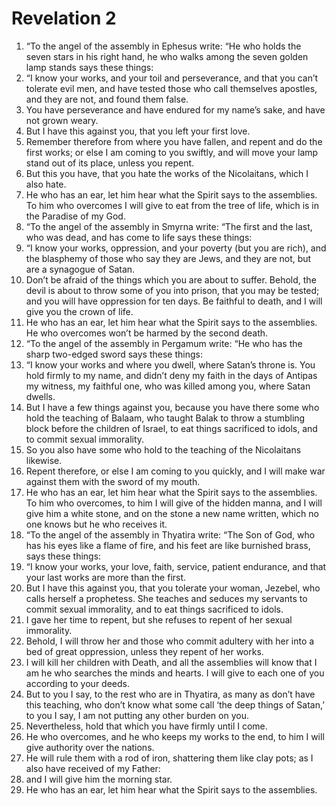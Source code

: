 ﻿
* Revelation 2
1. “To the angel of the assembly in Ephesus write: “He who holds the seven stars in his right hand, he who walks among the seven golden lamp stands says these things: 
2. “I know your works, and your toil and perseverance, and that you can’t tolerate evil men, and have tested those who call themselves apostles, and they are not, and found them false. 
3. You have perseverance and have endured for my name’s sake, and have not grown weary. 
4. But I have this against you, that you left your first love. 
5. Remember therefore from where you have fallen, and repent and do the first works; or else I am coming to you swiftly, and will move your lamp stand out of its place, unless you repent. 
6. But this you have, that you hate the works of the Nicolaitans, which I also hate. 
7. He who has an ear, let him hear what the Spirit says to the assemblies. To him who overcomes I will give to eat from the tree of life, which is in the Paradise of my God. 
8. “To the angel of the assembly in Smyrna write: “The first and the last, who was dead, and has come to life says these things: 
9. “I know your works, oppression, and your poverty (but you are rich), and the blasphemy of those who say they are Jews, and they are not, but are a synagogue of Satan. 
10. Don’t be afraid of the things which you are about to suffer. Behold, the devil is about to throw some of you into prison, that you may be tested; and you will have oppression for ten days. Be faithful to death, and I will give you the crown of life. 
11. He who has an ear, let him hear what the Spirit says to the assemblies. He who overcomes won’t be harmed by the second death. 
12. “To the angel of the assembly in Pergamum write: “He who has the sharp two-edged sword says these things: 
13. “I know your works and where you dwell, where Satan’s throne is. You hold firmly to my name, and didn’t deny my faith in the days of Antipas my witness, my faithful one, who was killed among you, where Satan dwells. 
14. But I have a few things against you, because you have there some who hold the teaching of Balaam, who taught Balak to throw a stumbling block before the children of Israel, to eat things sacrificed to idols, and to commit sexual immorality. 
15. So you also have some who hold to the teaching of the Nicolaitans likewise. 
16. Repent therefore, or else I am coming to you quickly, and I will make war against them with the sword of my mouth. 
17. He who has an ear, let him hear what the Spirit says to the assemblies. To him who overcomes, to him I will give of the hidden manna, and I will give him a white stone, and on the stone a new name written, which no one knows but he who receives it. 
18. “To the angel of the assembly in Thyatira write: “The Son of God, who has his eyes like a flame of fire, and his feet are like burnished brass, says these things: 
19. “I know your works, your love, faith, service, patient endurance, and that your last works are more than the first. 
20. But I have this against you, that you tolerate your woman, Jezebel, who calls herself a prophetess. She teaches and seduces my servants to commit sexual immorality, and to eat things sacrificed to idols. 
21. I gave her time to repent, but she refuses to repent of her sexual immorality. 
22. Behold, I will throw her and those who commit adultery with her into a bed of great oppression, unless they repent of her works. 
23. I will kill her children with Death, and all the assemblies will know that I am he who searches the minds and hearts. I will give to each one of you according to your deeds. 
24. But to you I say, to the rest who are in Thyatira, as many as don’t have this teaching, who don’t know what some call ‘the deep things of Satan,’ to you I say, I am not putting any other burden on you. 
25. Nevertheless, hold that which you have firmly until I come. 
26. He who overcomes, and he who keeps my works to the end, to him I will give authority over the nations. 
27. He will rule them with a rod of iron, shattering them like clay pots; as I also have received of my Father: 
28. and I will give him the morning star. 
29. He who has an ear, let him hear what the Spirit says to the assemblies. 
